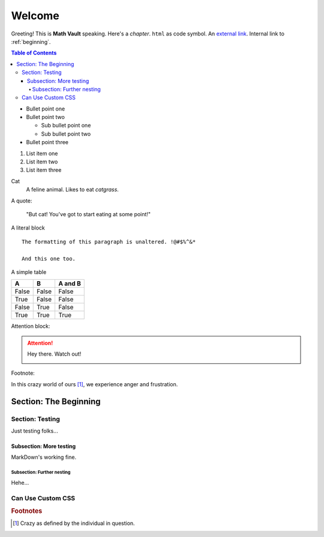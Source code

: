 Welcome
*******

Greeting! This is **Math Vault** speaking. Here's a *chapter*. ``html`` as code symbol. An `external link <https://mathvault.ca>`_. Internal link to :ref:`beginning`.

.. contents:: Table of Contents

* Bullet point one
* Bullet point two

  * Sub bullet point one
  * Sub bullet point two
* Bullet point three

#. List item one
#. List item two
#. List item three

Cat
  A feline animal. Likes to eat *catgrass*.

A quote:

  "But cat! You've got to start eating at some point!"
  
A literal block ::

  The formatting of this paragraph is unaltered. !@#$%^&*
  
  And this one too.
  
A simple table

=====  =====  =======
A      B      A and B
=====  =====  =======
False  False  False
True   False  False
False  True   False
True   True   True
=====  =====  =======

Attention block:

.. attention::
 Hey there. Watch out!
 
 .. image:: BLM.jpg
 
Footnote:

In this crazy world of ours [#f1]_, we experience anger and frustration.

.. _beginning:

======================
Section: The Beginning
======================

Section: Testing
================

Just testing folks...

Subsection: More testing
------------------------

MarkDown's working fine.

Subsection: Further nesting
^^^^^^^^^^^^^^^^^^^^^^^^^^^

Hehe...

Can Use Custom CSS
==================


.. rubric:: Footnotes

.. [#f1] Crazy as defined by the individual in question.
